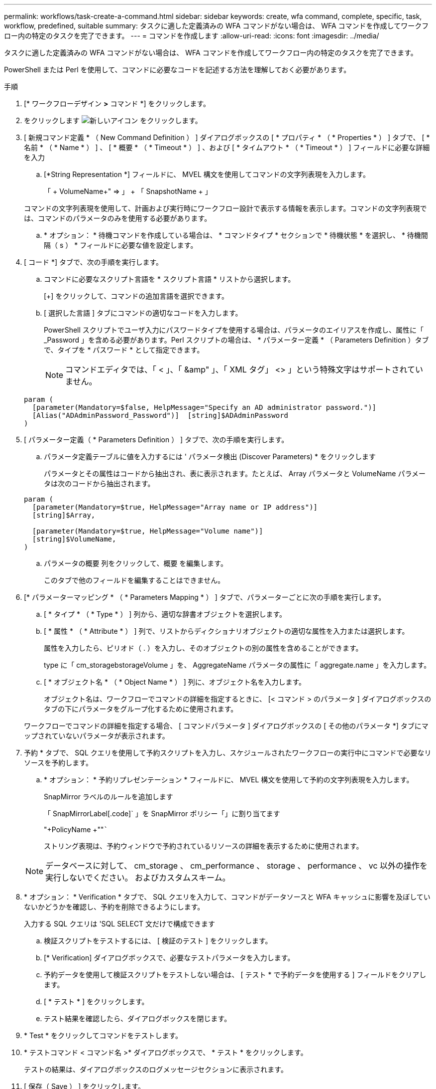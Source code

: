 ---
permalink: workflows/task-create-a-command.html 
sidebar: sidebar 
keywords: create, wfa command, complete, specific, task, workflow, predefined, suitable 
summary: タスクに適した定義済みの WFA コマンドがない場合は、 WFA コマンドを作成してワークフロー内の特定のタスクを完了できます。 
---
= コマンドを作成します
:allow-uri-read: 
:icons: font
:imagesdir: ../media/


[role="lead"]
タスクに適した定義済みの WFA コマンドがない場合は、 WFA コマンドを作成してワークフロー内の特定のタスクを完了できます。

PowerShell または Perl を使用して、コマンドに必要なコードを記述する方法を理解しておく必要があります。

.手順
. [* ワークフローデザイン *>* コマンド *] をクリックします。
. をクリックします image:../media/new_wfa_icon.gif["新しいアイコン"] をクリックします。
. [ 新規コマンド定義 * （ New Command Definition ） ] ダイアログボックスの [ * プロパティ * （ * Properties * ） ] タブで、 [ * 名前 * （ * Name * ） ] 、 [ * 概要 * （ * Timeout * ） ] 、および [ * タイムアウト * （ * Timeout * ） ] フィールドに必要な詳細を入力
+
.. [*String Representation *] フィールドに、 MVEL 構文を使用してコマンドの文字列表現を入力します。
+
「 + VolumeName+" => 」 + 「 SnapshotName + 」

+
コマンドの文字列表現を使用して、計画および実行時にワークフロー設計で表示する情報を表示します。コマンドの文字列表現では、コマンドのパラメータのみを使用する必要があります。

.. * オプション： * 待機コマンドを作成している場合は、 * コマンドタイプ * セクションで * 待機状態 * を選択し、 * 待機間隔（ s ） * フィールドに必要な値を設定します。


. [ コード *] タブで、次の手順を実行します。
+
.. コマンドに必要なスクリプト言語を * スクリプト言語 * リストから選択します。
+
[+] をクリックして、コマンドの追加言語を選択できます。

.. [ 選択した言語 ] タブにコマンドの適切なコードを入力します。
+
PowerShell スクリプトでユーザ入力にパスワードタイプを使用する場合は、パラメータのエイリアスを作成し、属性に「 _Password 」を含める必要があります。Perl スクリプトの場合は、 * パラメーター定義 * （ Parameters Definition ）タブで、タイプを * パスワード * として指定できます。

+

NOTE: コマンドエディタでは、「 < 」、「 &amp" 」、「 XML タグ」 <> 」という特殊文字はサポートされていません。

+
[listing]
----
param (
  [parameter(Mandatory=$false, HelpMessage="Specify an AD administrator password.")]
  [Alias("ADAdminPassword_Password")]  [string]$ADAdminPassword
)
----


. [ パラメーター定義（ * Parameters Definition ） ] タブで、次の手順を実行します。
+
.. パラメータ定義テーブルに値を入力するには ' パラメータ検出 (Discover Parameters) * をクリックします
+
パラメータとその属性はコードから抽出され、表に表示されます。たとえば、 Array パラメータと VolumeName パラメータは次のコードから抽出されます。

+
[listing]
----
param (
  [parameter(Mandatory=$true, HelpMessage="Array name or IP address")]
  [string]$Array,

  [parameter(Mandatory=$true, HelpMessage="Volume name")]
  [string]$VolumeName,
)
----
.. パラメータの概要 列をクリックして、概要 を編集します。
+
このタブで他のフィールドを編集することはできません。



. [* パラメーターマッピング * （ * Parameters Mapping * ） ] タブで、パラメーターごとに次の手順を実行します。
+
.. [ * タイプ * （ * Type * ） ] 列から、適切な辞書オブジェクトを選択します。
.. [ * 属性 * （ * Attribute * ） ] 列で、リストからディクショナリオブジェクトの適切な属性を入力または選択します。
+
属性を入力したら、ピリオド（ . ）を入力し、そのオブジェクトの別の属性を含めることができます。

+
type に「 cm_storagebstorageVolume 」を、 AggregateName パラメータの属性に「 aggregate.name 」を入力します。

.. [ * オブジェクト名 * （ * Object Name * ） ] 列に、オブジェクト名を入力します。
+
オブジェクト名は、ワークフローでコマンドの詳細を指定するときに、 [< コマンド > のパラメータ ] ダイアログボックスのタブの下にパラメータをグループ化するために使用されます。



+
ワークフローでコマンドの詳細を指定する場合、 [ コマンドパラメータ ] ダイアログボックスの [ その他のパラメータ *] タブにマップされていないパラメータが表示されます。

. 予約 * タブで、 SQL クエリを使用して予約スクリプトを入力し、スケジュールされたワークフローの実行中にコマンドで必要なリソースを予約します。
+
.. * オプション： * 予約リプレゼンテーション * フィールドに、 MVEL 構文を使用して予約の文字列表現を入力します。
+
SnapMirror ラベルのルールを追加します

+
「 +SnapMirrorLabel+[.code]` 」を SnapMirror ポリシー「」に割り当てます

+
"+PolicyName +""`````

+
ストリング表現は、予約ウィンドウで予約されているリソースの詳細を表示するために使用されます。



+

NOTE: データベースに対して、 cm_storage 、 cm_performance 、 storage 、 performance 、 vc 以外の操作を実行しないでください。 およびカスタムスキーム。

. * オプション： * Verification * タブで、 SQL クエリを入力して、コマンドがデータソースと WFA キャッシュに影響を及ぼしていないかどうかを確認し、予約を削除できるようにします。
+
入力する SQL クエリは 'SQL SELECT 文だけで構成できます

+
.. 検証スクリプトをテストするには、 [ 検証のテスト ] をクリックします。
.. [* Verification] ダイアログボックスで、必要なテストパラメータを入力します。
.. 予約データを使用して検証スクリプトをテストしない場合は、 [ テスト * で予約データを使用する ] フィールドをクリアします。
.. [ * テスト * ] をクリックします。
.. テスト結果を確認したら、ダイアログボックスを閉じます。


. * Test * をクリックしてコマンドをテストします。
. * テストコマンド < コマンド名 >* ダイアログボックスで、 * テスト * をクリックします。
+
テストの結果は、ダイアログボックスのログメッセージセクションに表示されます。

. [ 保存（ Save ） ] をクリックします。

